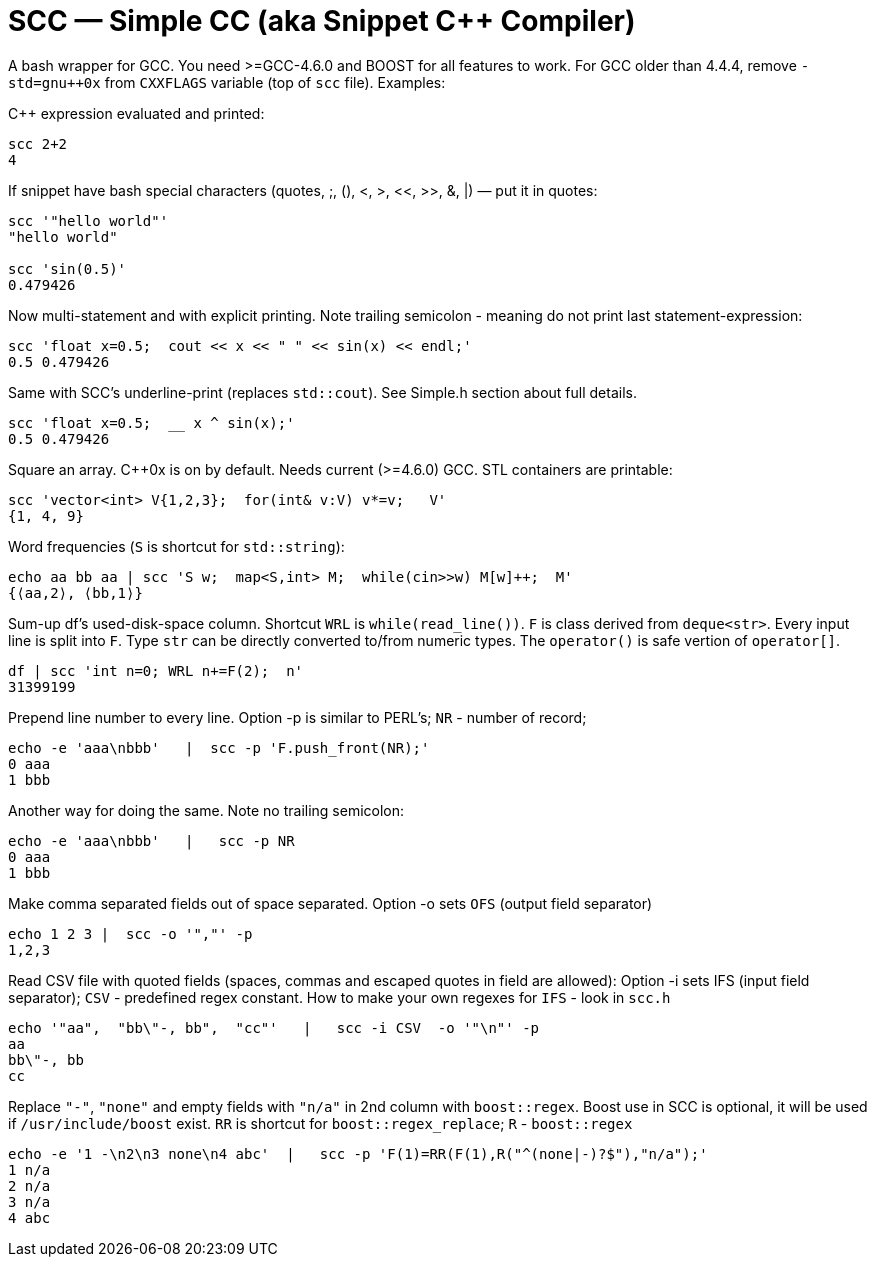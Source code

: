 // vim:set ft=asciidoc:
SCC — Simple CC  (aka Snippet C++ Compiler)
============================================

A bash wrapper for GCC.  You need >=GCC-4.6.0 and BOOST for all features to work. 
For GCC older than 4.4.4, remove  `-std=gnu++0x` from `CXXFLAGS` variable  (top of `scc` file).
Examples:

C++ expression  evaluated and printed:

----------------------------------------------------------------------------
scc 2+2								
4
----------------------------------------------------------------------------

If snippet have bash special characters
(quotes, ;,  (), <, >, <<, >>, &, |)  —  put it in quotes:

----------------------------------------------------------------------------
scc '"hello world"'
"hello world"

scc 'sin(0.5)'						
0.479426
----------------------------------------------------------------------------

Now multi-statement and with explicit printing.
Note trailing semicolon - meaning do not print last statement-expression:

----------------------------------------------------------------------------
scc 'float x=0.5;  cout << x << " " << sin(x) << endl;'			
0.5 0.479426
----------------------------------------------------------------------------

Same with SCC's underline-print (replaces `std::cout`).  See Simple.h section about full details. 

----------------------------------------------------------------------------
scc 'float x=0.5;  __ x ^ sin(x);'			
0.5 0.479426
----------------------------------------------------------------------------


Square an array.  +++C++0x+++ is on by default.  Needs current (>=4.6.0) GCC. 
STL containers are printable: 

----------------------------------------------------------------------------
scc 'vector<int> V{1,2,3};  for(int& v:V) v*=v;   V'			
{1, 4, 9}								
----------------------------------------------------------------------------

Word frequencies (`S` is shortcut for `std::string`):

----------------------------------------------------------------------------
echo aa bb aa | scc 'S w;  map<S,int> M;  while(cin>>w) M[w]++;  M' 
{⟨aa,2⟩, ⟨bb,1⟩}
----------------------------------------------------------------------------

Sum-up df's used-disk-space column.
Shortcut `WRL` is  `while(read_line())`.  
`F` is class derived from `deque<str>`.  Every input line is split into `F`.
Type `str` can be directly converted to/from numeric types.
The `operator()`  is safe vertion of `operator[]`.

----------------------------------------------------------------------------
df | scc 'int n=0; WRL n+=F(2);  n' 					
31399199
----------------------------------------------------------------------------

Prepend line number to every line.
Option -p is similar to PERL's;  `NR` - number of record; 

----------------------------------------------------------------------------
echo -e 'aaa\nbbb'   |  scc -p 'F.push_front(NR);'
0 aaa
1 bbb
----------------------------------------------------------------------------

Another way for doing the same. Note no trailing semicolon:

----------------------------------------------------------------------------
echo -e 'aaa\nbbb'   |   scc -p NR
0 aaa
1 bbb
----------------------------------------------------------------------------

Make comma separated fields out of space separated.
Option -o sets `OFS` (output field separator)

----------------------------------------------------------------------------
echo 1 2 3 |  scc -o '","' -p
1,2,3
----------------------------------------------------------------------------

Read CSV file with quoted fields (spaces, commas and escaped quotes in field are allowed):
Option -i sets IFS (input field separator); `CSV` - predefined regex constant.
How to make your own regexes  for `IFS`  - look in `scc.h`

----------------------------------------------------------------------------
echo '"aa",  "bb\"-, bb",  "cc"'   |   scc -i CSV  -o '"\n"' -p
aa
bb\"-, bb
cc
----------------------------------------------------------------------------

Replace `"-"`, `"none"` and empty fields with `"n/a"` in 2nd column with `boost::regex`. 
Boost use in SCC is optional, it will be used if `/usr/include/boost` exist.
`RR` is shortcut for `boost::regex_replace`;  `R` - `boost::regex`

----------------------------------------------------------------------------
echo -e '1 -\n2\n3 none\n4 abc'  |   scc -p 'F(1)=RR(F(1),R("^(none|-)?$"),"n/a");'
1 n/a
2 n/a
3 n/a
4 abc
----------------------------------------------------------------------------


/////////////////////////////////
 echo -e '11 222222222222\n1111111111 22' |scc -n 'FMT("%s %|20t| %s") %F[0] %F[1]'
///////////////////////////////////


See full docs at http://volnitsky.com/project/scc[]
